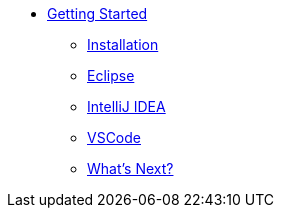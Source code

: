 * xref:index.adoc[Getting Started]
** xref:install.adoc[Installation]
** xref:eclipse.adoc[Eclipse]
** xref:idea.adoc[IntelliJ IDEA]
** xref:vscode.adoc[VSCode]
** xref:closing.adoc[What's Next?]
